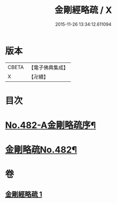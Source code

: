 #+TITLE: 金剛經略疏 / X
#+DATE: 2015-11-26 13:34:12.611094
* 版本
 |     CBETA|【電子佛典集成】|
 |         X|【卍續】    |

* 目次
* [[file:KR6c0070_001.txt::001-0153c1][No.482-A金剛略疏序¶]]
* [[file:KR6c0070_001.txt::0154a15][金剛略疏No.482¶]]
* 卷
** [[file:KR6c0070_001.txt][金剛經略疏 1]]

